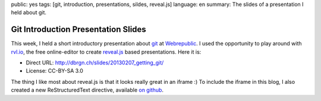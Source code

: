 public: yes
tags: [git, introduction, presentations, sildes, reveal.js]
language: en
summary: The slides of a presentation I held about git.

Git Introduction Presentation Slides
====================================

This week, I held a short introductory presentation about `git`_ at
`Webrepublic`_. I used the opportunity to play around with `rvl.io`_, the free
online-editor to create `reveal.js`_ based presentations. Here it is:

.. iframe:: http://dbrgn.ch/slides/20130207_getting_git/
    :id: slides
    :height: 720px
    :seamless:
    :sandbox: allow-scripts

- Direct URL: http://dbrgn.ch/slides/20130207_getting_git/
- License: CC-BY-SA 3.0


The thing I like most about reveal.js is that it looks really great in an iframe
:) To include the iframe in this blog, I also created a new ReStructuredText
directive, available `on github
<https://github.com/dbrgn/rstblog/blob/iframe_module/rstblog/modules/iframe.py>`__.

.. _git: http://git-scm.com/
.. _webrepublic: http://www.webrepublic.ch/
.. _rvl.io: http://rvl.io/
.. _reveal.js: http://lab.hakim.se/reveal-js/
